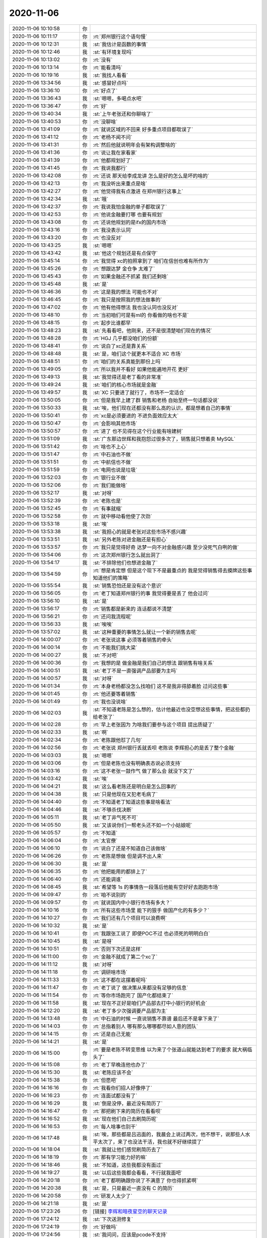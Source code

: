 2020-11-06
-------------

.. list-table::
   :widths: 25, 1, 60

   * - 2020-11-06 10:10:58
     - 你
     - .. image:: /images/370309.jpg
          :width: 100px
   * - 2020-11-06 10:11:17
     - 你
     - :rt:`郑州银行这个语句慢`
   * - 2020-11-06 10:12:31
     - 我
     - :st:`我估计是函数的事情`
   * - 2020-11-06 10:12:46
     - 我
     - :st:`有环境复现吗`
   * - 2020-11-06 10:13:02
     - 你
     - :rt:`没有`
   * - 2020-11-06 10:13:14
     - 你
     - :rt:`能看清吗`
   * - 2020-11-06 10:19:16
     - 我
     - :st:`我找人看看`
   * - 2020-11-06 13:34:56
     - 我
     - :st:`感冒好点吗`
   * - 2020-11-06 13:36:10
     - 你
     - :rt:`好点了`
   * - 2020-11-06 13:36:43
     - 我
     - :st:`嗯嗯，多喝点水吧`
   * - 2020-11-06 13:36:47
     - 你
     - :rt:`好`
   * - 2020-11-06 13:40:34
     - 我
     - :st:`上午老张还和你聊啥了`
   * - 2020-11-06 13:40:53
     - 你
     - :rt:`没聊啥`
   * - 2020-11-06 13:41:09
     - 你
     - :rt:`就说区域的不回来 好多重点项目都耽误了`
   * - 2020-11-06 13:41:12
     - 你
     - :rt:`老杨不闻不问`
   * - 2020-11-06 13:41:31
     - 你
     - :rt:`然后他就说明年会有架构调整啥的`
   * - 2020-11-06 13:41:36
     - 你
     - :rt:`说让我在家看家`
   * - 2020-11-06 13:41:39
     - 你
     - :rt:`他都规划好了`
   * - 2020-11-06 13:41:45
     - 你
     - :rt:`我说我都行`
   * - 2020-11-06 13:42:08
     - 你
     - :rt:`还说 那天给李成龙讲 怎么是好的怎么是坏的啥的`
   * - 2020-11-06 13:42:13
     - 你
     - :rt:`我没听出来重点是啥`
   * - 2020-11-06 13:42:27
     - 你
     - :rt:`他觉得我有点激进 在郑州银行这事上`
   * - 2020-11-06 13:42:34
     - 我
     - :st:`哦`
   * - 2020-11-06 13:42:37
     - 你
     - :rt:`我说我怕金融的单子都耽误了`
   * - 2020-11-06 13:42:53
     - 你
     - :rt:`他说金融要打哪 也要有规划`
   * - 2020-11-06 13:43:08
     - 你
     - :rt:`还说他规划的是ifx的国内市场`
   * - 2020-11-06 13:43:16
     - 你
     - :rt:`我没表示认同`
   * - 2020-11-06 13:43:20
     - 你
     - :rt:`也没反对`
   * - 2020-11-06 13:43:25
     - 我
     - :st:`嗯嗯`
   * - 2020-11-06 13:43:42
     - 我
     - :st:`他这个规划还是有点保守`
   * - 2020-11-06 13:45:14
     - 你
     - :rt:`我觉得 xc的拍照拿到了 咱们在信创也难有所作为`
   * - 2020-11-06 13:45:26
     - 你
     - :rt:`想跟达梦 金仓争 太难了`
   * - 2020-11-06 13:45:43
     - 你
     - :rt:`如果金融还不抓紧 我们还剩啥`
   * - 2020-11-06 13:45:48
     - 我
     - :st:`是`
   * - 2020-11-06 13:46:36
     - 你
     - :rt:`这是我的想法 可能也不对`
   * - 2020-11-06 13:46:45
     - 你
     - :rt:`我只是按照我的想法做事的`
   * - 2020-11-06 13:47:02
     - 你
     - :rt:`他有他得想法 我也没认同也没反对`
   * - 2020-11-06 13:48:10
     - 你
     - :rt:`当初咱们可是有ml的 你看做的啥也不是`
   * - 2020-11-06 13:48:15
     - 你
     - :rt:`起步比谁都早`
   * - 2020-11-06 13:48:23
     - 我
     - :st:`先看看吧，他刚来，还不是很清楚咱们现在的情况`
   * - 2020-11-06 13:48:28
     - 你
     - :rt:`HGJ 几乎都没咱们的份额`
   * - 2020-11-06 13:48:41
     - 你
     - :rt:`说白了xc还是靠关系`
   * - 2020-11-06 13:48:48
     - 我
     - :st:`是，咱们这个就更本不适合 XC 市场`
   * - 2020-11-06 13:48:51
     - 你
     - :rt:`咱们的关系真能到那份上吗`
   * - 2020-11-06 13:49:05
     - 你
     - :rt:`所以我并不看好 如果他能遍地开花 更好`
   * - 2020-11-06 13:49:13
     - 我
     - :st:`我觉得还是老丁看的非常准`
   * - 2020-11-06 13:49:24
     - 我
     - :st:`咱们的核心市场就是金融`
   * - 2020-11-06 13:49:57
     - 我
     - :st:`XC 只要进了就行了，市场不一定适合`
   * - 2020-11-06 13:50:05
     - 你
     - :rt:`但是我早上建了群 销售和老杨 自始至终一句话都没说`
   * - 2020-11-06 13:50:33
     - 我
     - :st:`唉，他们现在还都没有那么高的认识，都是想着自己的事情`
   * - 2020-11-06 13:50:41
     - 你
     - :rt:`xc是必须要进的 不进负面效应太大`
   * - 2020-11-06 13:50:47
     - 你
     - :rt:`会影响其他市场`
   * - 2020-11-06 13:50:57
     - 你
     - :rt:`进了 也不见得在这个行业能有啥建树`
   * - 2020-11-06 13:51:09
     - 我
     - :st:`广东那边世辉和我抱怨过很多次了，销售就只想着卖 MySQL`
   * - 2020-11-06 13:51:42
     - 你
     - :rt:`啥也不上心`
   * - 2020-11-06 13:51:47
     - 你
     - :rt:`中石油也不做`
   * - 2020-11-06 13:51:51
     - 你
     - :rt:`中航信也不做`
   * - 2020-11-06 13:51:59
     - 你
     - :rt:`电网也说是垃圾`
   * - 2020-11-06 13:52:03
     - 你
     - :rt:`银行业不做`
   * - 2020-11-06 13:52:06
     - 你
     - :rt:`我们能做啥`
   * - 2020-11-06 13:52:17
     - 我
     - :st:`对呀`
   * - 2020-11-06 13:52:39
     - 你
     - :rt:`老陈也是`
   * - 2020-11-06 13:52:45
     - 你
     - :rt:`有事就缩`
   * - 2020-11-06 13:52:58
     - 你
     - :rt:`就中移动看他使了次劲`
   * - 2020-11-06 13:53:18
     - 我
     - :st:`唉`
   * - 2020-11-06 13:53:38
     - 我
     - :st:`我担心的就是老张对这些市场不感兴趣`
   * - 2020-11-06 13:53:51
     - 我
     - :st:`另外老陈对进金融还是有担心`
   * - 2020-11-06 13:53:57
     - 你
     - :rt:`我只是觉得好奇 达梦一向不对金融感兴趣 至少没死气白咧的做`
   * - 2020-11-06 13:54:06
     - 你
     - :rt:`这次郑州银行怎么就出洞了`
   * - 2020-11-06 13:54:17
     - 我
     - :st:`不排除他们也想进金融了`
   * - 2020-11-06 13:54:59
     - 你
     - :rt:`想是肯定想 但是这个现下不是最重点的 我是觉得销售得去摸牌这些事 知道他们的策略`
   * - 2020-11-06 13:55:54
     - 我
     - :st:`销售恐怕还是没有这个意识`
   * - 2020-11-06 13:56:05
     - 你
     - :rt:`老丁知道郑州银行的事 我觉得要是丢了 他会过问`
   * - 2020-11-06 13:56:10
     - 我
     - :st:`是`
   * - 2020-11-06 13:56:17
     - 你
     - :rt:`销售都是新来的 连话都说不清楚`
   * - 2020-11-06 13:56:21
     - 你
     - :rt:`还问我流程呢`
   * - 2020-11-06 13:56:33
     - 我
     - :st:`唉唉`
   * - 2020-11-06 13:57:02
     - 我
     - :st:`这种重要的事情怎么就让一个新的销售去呢`
   * - 2020-11-06 14:00:07
     - 你
     - :rt:`老张说这事 必须等着销售的牵头`
   * - 2020-11-06 14:00:14
     - 你
     - :rt:`不能我们挑大梁`
   * - 2020-11-06 14:00:27
     - 我
     - :st:`不对吧`
   * - 2020-11-06 14:00:36
     - 你
     - :rt:`我想的是 做金融是我们自己的想法 跟销售有啥关系`
   * - 2020-11-06 14:00:51
     - 我
     - :st:`老丁不是一直强调产品部要为主吗`
   * - 2020-11-06 14:00:57
     - 我
     - :st:`对呀`
   * - 2020-11-06 14:01:34
     - 你
     - :rt:`本身老杨都没怎么找咱们 这不是我非得舔着脸 过问这些事`
   * - 2020-11-06 14:01:45
     - 你
     - :rt:`他还要等着销售`
   * - 2020-11-06 14:01:49
     - 你
     - :rt:`我也没说啥`
   * - 2020-11-06 14:02:03
     - 我
     - :st:`不知道老陈是怎么想的，估计他最近也没空想这些事情，把这些都扔给老张了`
   * - 2020-11-06 14:02:28
     - 你
     - :rt:`早上老张因为 为啥我们要参与这个项目 提出质疑了`
   * - 2020-11-06 14:02:33
     - 我
     - :st:`啊`
   * - 2020-11-06 14:02:34
     - 你
     - :rt:`老陈跟他怼了几句`
   * - 2020-11-06 14:02:56
     - 你
     - :rt:`老张说 郑州银行丢就丢呗 老陈说 李辉担心的是丢了整个金融`
   * - 2020-11-06 14:03:03
     - 我
     - :st:`嗯嗯`
   * - 2020-11-06 14:03:06
     - 你
     - :rt:`但是老陈也没有明确表态说必须支持`
   * - 2020-11-06 14:03:16
     - 你
     - :rt:`这不老张一鼓作气 做了那么会 就没下文了`
   * - 2020-11-06 14:03:42
     - 我
     - :st:`唉`
   * - 2020-11-06 14:04:21
     - 我
     - :st:`这么看老陈还是明白是怎么回事的`
   * - 2020-11-06 14:04:38
     - 我
     - :st:`只是他现在又犯老毛病了`
   * - 2020-11-06 14:04:40
     - 你
     - :rt:`不知道老丁知道这些事是啥看法`
   * - 2020-11-06 14:04:46
     - 我
     - :st:`不够杀伐决断`
   * - 2020-11-06 14:05:11
     - 我
     - :st:`老丁非气死不可`
   * - 2020-11-06 14:05:50
     - 我
     - :st:`又该说你们一帮老头还不如一个小姑娘呢`
   * - 2020-11-06 14:05:57
     - 你
     - :rt:`不知道`
   * - 2020-11-06 14:06:04
     - 你
     - :rt:`太官僚`
   * - 2020-11-06 14:06:10
     - 你
     - :rt:`说白了还是不知道自己该做啥`
   * - 2020-11-06 14:06:26
     - 你
     - :rt:`老陈是想做 但是调不出人来`
   * - 2020-11-06 14:06:30
     - 我
     - :st:`是`
   * - 2020-11-06 14:06:35
     - 你
     - :rt:`他把能用的都排上了`
   * - 2020-11-06 14:06:40
     - 你
     - :rt:`还能调谁`
   * - 2020-11-06 14:08:45
     - 我
     - :st:`希望等 1s 的事情告一段落后他能有空好好去跑跑市场`
   * - 2020-11-06 14:09:47
     - 你
     - :rt:`咱不说别的`
   * - 2020-11-06 14:09:57
     - 你
     - :rt:`就说国内中小银行市场有多大？`
   * - 2020-11-06 14:10:16
     - 你
     - :rt:`所有这些市场里 能下的狠手 做国产化的有多少？`
   * - 2020-11-06 14:10:27
     - 你
     - :rt:`我们还有几个项目可以浪费啊`
   * - 2020-11-06 14:10:32
     - 我
     - :st:`是`
   * - 2020-11-06 14:10:41
     - 你
     - :rt:`我跟张工说了 即使POC不过 也必须死的明明白白`
   * - 2020-11-06 14:10:45
     - 我
     - :st:`是呀`
   * - 2020-11-06 14:10:51
     - 你
     - :rt:`否则下次还是这样`
   * - 2020-11-06 14:11:00
     - 你
     - :rt:`金融不就成了第二个xc了`
   * - 2020-11-06 14:11:12
     - 我
     - :st:`对呀`
   * - 2020-11-06 14:11:18
     - 你
     - :rt:`调研啥市场`
   * - 2020-11-06 14:11:33
     - 你
     - :rt:`这不都在这摆着呢吗`
   * - 2020-11-06 14:11:47
     - 你
     - :rt:`老丁说了 做决策从来都没有足够的信息`
   * - 2020-11-06 14:11:54
     - 你
     - :rt:`等你市场跑完了 国产化都结束了`
   * - 2020-11-06 14:11:58
     - 我
     - :st:`现在不正好是咱们产品部去打中小银行的好机会`
   * - 2020-11-06 14:12:20
     - 我
     - :st:`老丁多少次强调要产品部为主`
   * - 2020-11-06 14:13:48
     - 你
     - :rt:`中石油的时候 一直说销售不靠谱 最后还不是拿下来了`
   * - 2020-11-06 14:14:03
     - 你
     - :rt:`总指着别人 哪有那么哪哪都尽如人意的团队`
   * - 2020-11-06 14:14:15
     - 你
     - :rt:`还是自己无能`
   * - 2020-11-06 14:14:21
     - 我
     - :st:`是`
   * - 2020-11-06 14:15:00
     - 你
     - :rt:`要是老陈不转变思维 以为来了个张道山就能达到老丁的要求 就大祸临头了`
   * - 2020-11-06 14:15:08
     - 你
     - :rt:`老丁早晚连他也办了`
   * - 2020-11-06 14:15:30
     - 我
     - :st:`老陈应该不会`
   * - 2020-11-06 14:15:38
     - 你
     - :rt:`但愿吧`
   * - 2020-11-06 14:16:16
     - 你
     - :rt:`我看你们招人好像停了`
   * - 2020-11-06 14:16:23
     - 你
     - :rt:`连面试都没有了`
   * - 2020-11-06 14:16:29
     - 我
     - :st:`倒是没停，最近没有简历了`
   * - 2020-11-06 14:16:47
     - 你
     - :rt:`那把刷下来的简历在看看呗`
   * - 2020-11-06 14:16:52
     - 我
     - :st:`现在他们自己去刷简历呢`
   * - 2020-11-06 14:16:53
     - 你
     - :rt:`每人啥事也别干`
   * - 2020-11-06 14:17:48
     - 我
     - :st:`唉，那些都是吕迅面的，我晨会上说过两次，他不想干，说那些人水平太次了，来了也没法干活，我也就不好继续提了`
   * - 2020-11-06 14:18:04
     - 我
     - :st:`我就让他们感觉刷简历去了`
   * - 2020-11-06 14:18:19
     - 你
     - :rt:`那有学习能力好的嘛`
   * - 2020-11-06 14:18:46
     - 我
     - :st:`不知道，这些我都没有面过`
   * - 2020-11-06 14:19:27
     - 我
     - :st:`以后这些我都会看看，不行就我面吧`
   * - 2020-11-06 14:20:18
     - 你
     - :rt:`老丁都明确跟你说了不满意了 你也得抓紧啊`
   * - 2020-11-06 14:20:38
     - 我
     - :st:`是，只是最近一直没有 C 的简历`
   * - 2020-11-06 14:20:58
     - 你
     - :rt:`研发人太少了`
   * - 2020-11-06 14:21:18
     - 我
     - :st:`是`
   * - 2020-11-06 17:23:26
     - 你
     - [链接] `李辉和暗夜星空的聊天记录 <https://support.weixin.qq.com/cgi-bin/mmsupport-bin/readtemplate?t=page/favorite_record__w_unsupport>`_
   * - 2020-11-06 17:24:12
     - 我
     - :st:`下次送测修复`
   * - 2020-11-06 17:24:19
     - 你
     - :rt:`好做吗`
   * - 2020-11-06 17:24:56
     - 我
     - :st:`我问问，应该是pcode不支持`